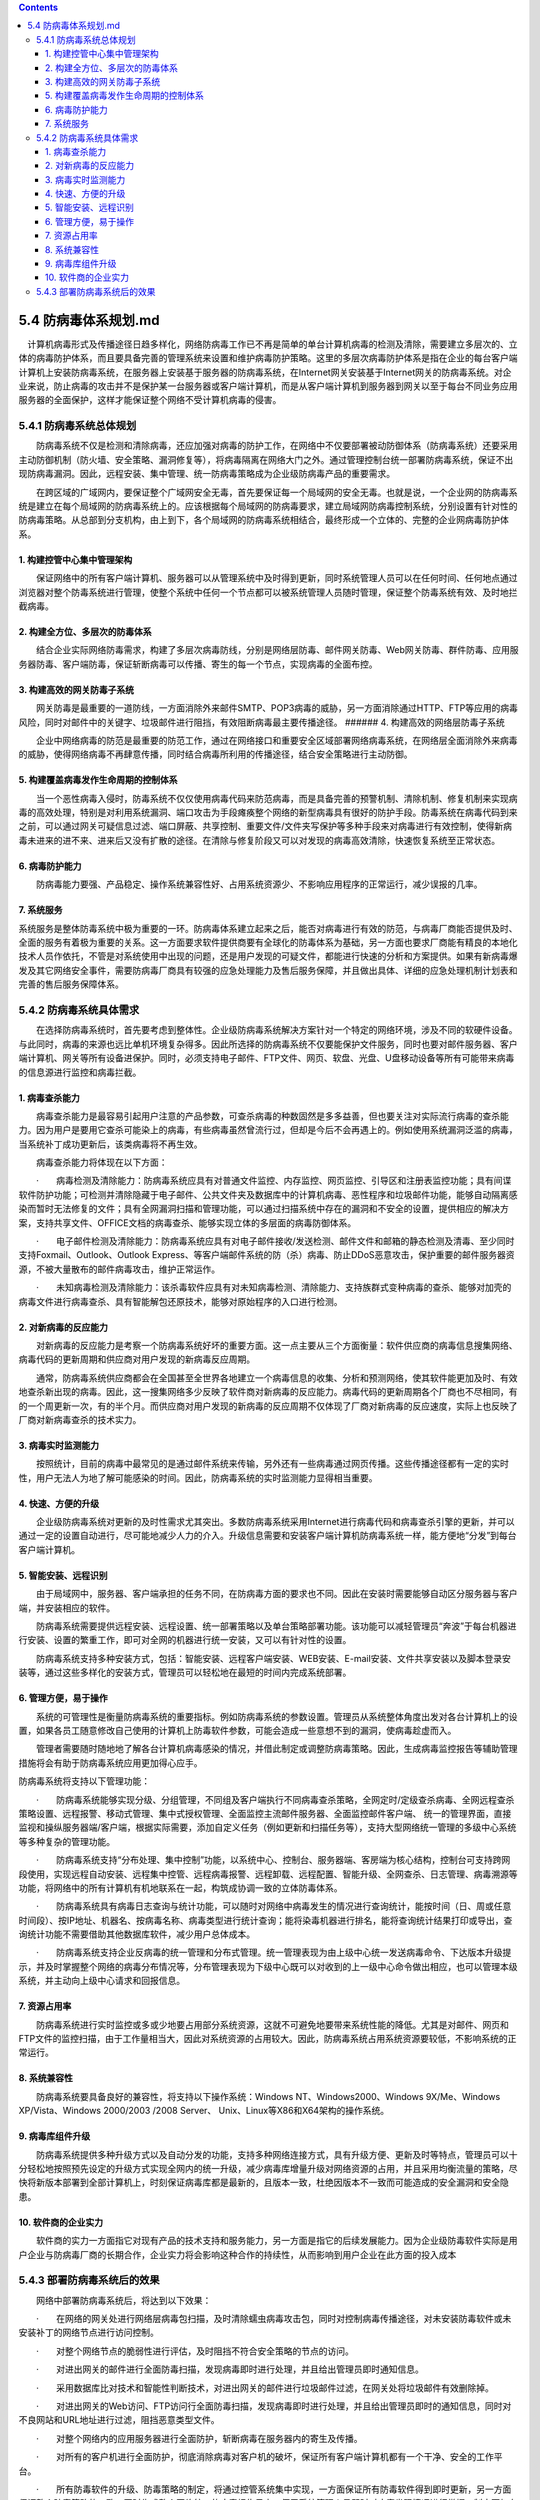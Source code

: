 .. contents::
   :depth: 3
..

5.4 防病毒体系规划.md
=====================

　计算机病毒形式及传播途径日趋多样化，网络防病毒工作已不再是简单的单台计算机病毒的检测及清除，需要建立多层次的、立体的病毒防护体系，而且要具备完善的管理系统来设置和维护病毒防护策略。这里的多层次病毒防护体系是指在企业的每台客户端计算机上安装防病毒系统，在服务器上安装基于服务器的防病毒系统，在Internet网关安装基于Internet网关的防病毒系统。对企业来说，防止病毒的攻击并不是保护某一台服务器或客户端计算机，而是从客户端计算机到服务器到网关以至于每台不同业务应用服务器的全面保护，这样才能保证整个网络不受计算机病毒的侵害。

5.4.1 防病毒系统总体规划
------------------------

　　防病毒系统不仅是检测和清除病毒，还应加强对病毒的防护工作，在网络中不仅要部署被动防御体系（防病毒系统）还要采用主动防御机制（防火墙、安全策略、漏洞修复等），将病毒隔离在网络大门之外。通过管理控制台统一部署防病毒系统，保证不出现防病毒漏洞。因此，远程安装、集中管理、统一防病毒策略成为企业级防病毒产品的重要需求。

　　在跨区域的广域网内，要保证整个广域网安全无毒，首先要保证每一个局域网的安全无毒。也就是说，一个企业网的防病毒系统是建立在每个局域网的防病毒系统上的。应该根据每个局域网的防病毒要求，建立局域网防病毒控制系统，分别设置有针对性的防病毒策略。从总部到分支机构，由上到下，各个局域网的防病毒系统相结合，最终形成一个立体的、完整的企业网病毒防护体系。

1. 构建控管中心集中管理架构
~~~~~~~~~~~~~~~~~~~~~~~~~~~

　　保证网络中的所有客户端计算机、服务器可以从管理系统中及时得到更新，同时系统管理人员可以在任何时间、任何地点通过浏览器对整个防毒系统进行管理，使整个系统中任何一个节点都可以被系统管理人员随时管理，保证整个防毒系统有效、及时地拦截病毒。

2. 构建全方位、多层次的防毒体系
~~~~~~~~~~~~~~~~~~~~~~~~~~~~~~~

　　结合企业实际网络防毒需求，构建了多层次病毒防线，分别是网络层防毒、邮件网关防毒、Web网关防毒、群件防毒、应用服务器防毒、客户端防毒，保证斩断病毒可以传播、寄生的每一个节点，实现病毒的全面布控。

3. 构建高效的网关防毒子系统
~~~~~~~~~~~~~~~~~~~~~~~~~~~

　　网关防毒是最重要的一道防线，一方面消除外来邮件SMTP、POP3病毒的威胁，另一方面消除通过HTTP、FTP等应用的病毒风险，同时对邮件中的关键字、垃圾邮件进行阻挡，有效阻断病毒最主要传播途径。
###### 4. 构建高效的网络层防毒子系统

　　企业中网络病毒的防范是最重要的防范工作，通过在网络接口和重要安全区域部署网络病毒系统，在网络层全面消除外来病毒的威胁，使得网络病毒不再肆意传播，同时结合病毒所利用的传播途径，结合安全策略进行主动防御。

5. 构建覆盖病毒发作生命周期的控制体系
~~~~~~~~~~~~~~~~~~~~~~~~~~~~~~~~~~~~~

　　当一个恶性病毒入侵时，防毒系统不仅仅使用病毒代码来防范病毒，而是具备完善的预警机制、清除机制、修复机制来实现病毒的高效处理，特别是对利用系统漏洞、端口攻击为手段瘫痪整个网络的新型病毒具有很好的防护手段。防毒系统在病毒代码到来之前，可以通过网关可疑信息过滤、端口屏蔽、共享控制、重要文件/文件夹写保护等多种手段来对病毒进行有效控制，使得新病毒未进来的进不来、进来后又没有扩散的途径。在清除与修复阶段又可以对发现的病毒高效清除，快速恢复系统至正常状态。

6. 病毒防护能力
~~~~~~~~~~~~~~~

　　防病毒能力要强、产品稳定、操作系统兼容性好、占用系统资源少、不影响应用程序的正常运行，减少误报的几率。

7. 系统服务
~~~~~~~~~~~

系统服务是整体防毒系统中极为重要的一环。防病毒体系建立起来之后，能否对病毒进行有效的防范，与病毒厂商能否提供及时、全面的服务有着极为重要的关系。这一方面要求软件提供商要有全球化的防毒体系为基础，另一方面也要求厂商能有精良的本地化技术人员作依托，不管是对系统使用中出现的问题，还是用户发现的可疑文件，都能进行快速的分析和方案提供。如果有新病毒爆发及其它网络安全事件，需要防病毒厂商具有较强的应急处理能力及售后服务保障，并且做出具体、详细的应急处理机制计划表和完善的售后服务保障体系。

5.4.2 防病毒系统具体需求
------------------------

　　在选择防病毒系统时，首先要考虑到整体性。企业级防病毒系统解决方案针对一个特定的网络环境，涉及不同的软硬件设备。与此同时，病毒的来源也远比单机环境复杂得多。因此所选择的防病毒系统不仅要能保护文件服务，同时也要对邮件服务器、客户端计算机、网关等所有设备进保护。同时，必须支持电子邮件、FTP文件、网页、软盘、光盘、U盘移动设备等所有可能带来病毒的信息源进行监控和病毒拦截。

1. 病毒查杀能力
~~~~~~~~~~~~~~~

　　病毒查杀能力是最容易引起用户注意的产品参数，可查杀病毒的种数固然是多多益善，但也要关注对实际流行病毒的查杀能力。因为用户是要用它查杀可能染上的病毒，有些病毒虽然曾流行过，但却是今后不会再遇上的。例如使用系统漏洞泛滥的病毒，当系统补丁成功更新后，该类病毒将不再生效。

　　病毒查杀能力将体现在以下方面：

　　·　　病毒检测及清除能力：防病毒系统应具有对普通文件监控、内存监控、网页监控、引导区和注册表监控功能；具有间谍软件防护功能；可检测并清除隐藏于电子邮件、公共文件夹及数据库中的计算机病毒、恶性程序和垃圾邮件功能，能够自动隔离感染而暂时无法修复的文件；具有全网漏洞扫描和管理功能，可以通过扫描系统中存在的漏洞和不安全的设置，提供相应的解决方案，支持共享文件、OFFICE文档的病毒查杀、能够实现立体的多层面的病毒防御体系。

　　·　　电子邮件检测及清除能力：防病毒系统应具有对电子邮件接收/发送检测、邮件文件和邮箱的静态检测及清毒、至少同时支持Foxmail、Outlook、Outlook
Express、等客户端邮件系统的防（杀）病毒、防止DDoS恶意攻击，保护重要的邮件服务器资源，不被大量散布的邮件病毒攻击，维护正常运作。

　　·　　未知病毒检测及清除能力：该杀毒软件应具有对未知病毒检测、清除能力、支持族群式变种病毒的查杀、能够对加壳的病毒文件进行病毒查杀、具有智能解包还原技术，能够对原始程序的入口进行检测。

2. 对新病毒的反应能力
~~~~~~~~~~~~~~~~~~~~~

　　对新病毒的反应能力是考察一个防病毒系统好坏的重要方面。这一点主要从三个方面衡量：软件供应商的病毒信息搜集网络、病毒代码的更新周期和供应商对用户发现的新病毒反应周期。

　　通常，防病毒系统供应商都会在全国甚至全世界各地建立一个病毒信息的收集、分析和预测网络，使其软件能更加及时、有效地查杀新出现的病毒。因此，这一搜集网络多少反映了软件商对新病毒的反应能力。病毒代码的更新周期各个厂商也不尽相同，有的一个周更新一次，有的半个月。而供应商对用户发现的新病毒的反应周期不仅体现了厂商对新病毒的反应速度，实际上也反映了厂商对新病毒查杀的技术实力。

3. 病毒实时监测能力
~~~~~~~~~~~~~~~~~~~

　　按照统计，目前的病毒中最常见的是通过邮件系统来传输，另外还有一些病毒通过网页传播。这些传播途径都有一定的实时性，用户无法人为地了解可能感染的时间。因此，防病毒系统的实时监测能力显得相当重要。

4. 快速、方便的升级
~~~~~~~~~~~~~~~~~~~

　　企业级防病毒系统对更新的及时性需求尤其突出。多数防病毒系统采用Internet进行病毒代码和病毒查杀引擎的更新，并可以通过一定的设置自动进行，尽可能地减少人力的介入。升级信息需要和安装客户端计算机防病毒系统一样，能方便地“分发”到每台客户端计算机。

5. 智能安装、远程识别
~~~~~~~~~~~~~~~~~~~~~

　　由于局域网中，服务器、客户端承担的任务不同，在防病毒方面的要求也不同。因此在安装时需要能够自动区分服务器与客户端，并安装相应的软件。

　　防病毒系统需要提供远程安装、远程设置、统一部署策略以及单台策略部署功能。该功能可以减轻管理员“奔波”于每台机器进行安装、设置的繁重工作，即可对全网的机器进行统一安装，又可以有针对性的设置。

　　防病毒系统支持多种安装方式，包括：智能安装、远程客户端安装、WEB安装、E-mail安装、文件共享安装以及脚本登录安装等，通过这些多样化的安装方式，管理员可以轻松地在最短的时间内完成系统部署。

6. 管理方便，易于操作
~~~~~~~~~~~~~~~~~~~~~

　　系统的可管理性是衡量防病毒系统的重要指标。例如防病毒系统的参数设置。管理员从系统整体角度出发对各台计算机上的设置，如果各员工随意修改自己使用的计算机上防毒软件参数，可能会造成一些意想不到的漏洞，使病毒趁虚而入。

　　管理者需要随时随地地了解各台计算机病毒感染的情况，并借此制定或调整防病毒策略。因此，生成病毒监控报告等辅助管理措施将会有助于防病毒系统应用更加得心应手。

防病毒系统将支持以下管理功能：

　　·　　防病毒系统能够实现分级、分组管理，不同组及客户端执行不同病毒查杀策略，全网定时/定级查杀病毒、全网远程查杀策略设置、远程报警、移动式管理、集中式授权管理、全面监控主流邮件服务器、全面监控邮件客户端、
统一的管理界面，直接监视和操纵服务器端/客户端，根据实际需要，添加自定义任务（例如更新和扫描任务等），支持大型网络统一管理的多级中心系统等多种复杂的管理功能。

　　·　　防病毒系统支持“分布处理、集中控制”功能，以系统中心、控制台、服务器端、客房端为核心结构，控制台可支持跨网段使用，实现远程自动安装、远程集中控管、远程病毒报警、远程卸载、远程配置、智能升级、全网查杀、日志管理、病毒溯源等功能，将网络中的所有计算机有机地联系在一起，构筑成协调一致的立体防毒体系。

　　·　　防病毒系统具有病毒日志查询与统计功能，可以随时对网络中病毒发生的情况进行查询统计，能按时间（日、周或任意时间段）、按IP地址、机器名、按病毒名称、病毒类型进行统计查询；能将染毒机器进行排名，能将查询统计结果打印或导出，查询统计功能不需要借助其他数据库软件，减少用户总体成本。

　　·　　防病毒系统支持企业反病毒的统一管理和分布式管理。统一管理表现为由上级中心统一发送病毒命令、下达版本升级提示，并及时掌握整个网络的病毒分布情况等，分布管理表现为下级中心既可以对收到的上一级中心命令做出相应，也可以管理本级系统，并主动向上级中心请求和回报信息。

7. 资源占用率
~~~~~~~~~~~~~

　　防病毒系统进行实时监控或多或少地要占用部分系统资源，这就不可避免地要带来系统性能的降低。尤其是对邮件、网页和FTP文件的监控扫描，由于工作量相当大，因此对系统资源的占用较大。因此，防病毒系统占用系统资源要较低，不影响系统的正常运行。

8. 系统兼容性
~~~~~~~~~~~~~

　　防病毒系统要具备良好的兼容性，将支持以下操作系统：Windows
NT、Windows2000、Windows 9X/Me、Windows XP/Vista、Windows 2000/2003
/2008 Server、 Unix、Linux等X86和X64架构的操作系统。

9. 病毒库组件升级
~~~~~~~~~~~~~~~~~

　　防病毒系统提供多种升级方式以及自动分发的功能，支持多种网络连接方式，具有升级方便、更新及时等特点，管理员可以十分轻松地按照预先设定的升级方式实现全网内的统一升级，减少病毒库增量升级对网络资源的占用，并且采用均衡流量的策略，尽快将新版本部署到全部计算机上，时刻保证病毒库都是最新的，且版本一致，杜绝因版本不一致而可能造成的安全漏洞和安全隐患。

10. 软件商的企业实力
~~~~~~~~~~~~~~~~~~~~

　　软件商的实力一方面指它对现有产品的技术支持和服务能力，另一方面是指它的后续发展能力。因为企业级防毒软件实际是用户企业与防病毒厂商的长期合作，企业实力将会影响这种合作的持续性，从而影响到用户企业在此方面的投入成本

5.4.3 部署防病毒系统后的效果
----------------------------

　　网络中部署防病毒系统后，将达到以下效果：

　　·　　在网络的网关处进行网络层病毒包扫描，及时清除蠕虫病毒攻击包，同时对控制病毒传播途径，对未安装防毒软件或未安装补丁的网络节点进行访问控制。

　　·　　对整个网络节点的脆弱性进行评估，及时阻挡不符合安全策略的节点的访问。

　　·　　对进出网关的邮件进行全面防毒扫描，发现病毒即时进行处理，并且给出管理员即时通知信息。

　　·　　采用数据库比对技术和智能性判断技术，对进出网关的邮件进行垃圾邮件过滤，在网关处将垃圾邮件有效删除掉。

　　·　　对进出网关的Web访问、FTP访问行全面防毒扫描，发现病毒即时进行处理，并且给出管理员即时的通知信息，同时对不良网站和URL地址进行过滤，阻挡恶意类型文件。

　　·　　对整个网络内的应用服务器进行全面防护，斩断病毒在服务器内的寄生及传播。

　　·　　对所有的客户机进行全面防护，彻底消除病毒对客户机的破坏，保证所有客户端计算机都有一个干净、安全的工作平台。

　　·　　所有防毒软件的升级、防毒策略的制定，将通过控管系统集中实现，一方面保证所有防毒软件得到即时更新，另一方面保证整个防毒策略的一致。同时生成整个网络统一的病毒报告日志，便于系统管理人员即时对病毒发现情况进行掌握，制定更加有效的网络平台安全使用策略。
